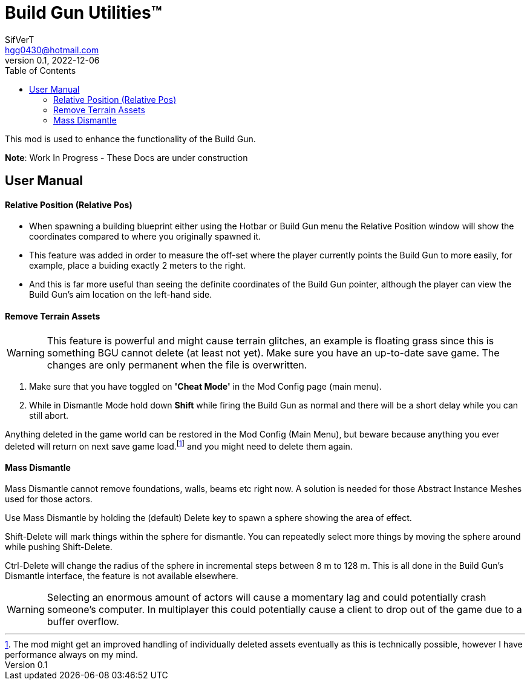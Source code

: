 = Build Gun Utilities(TM)
SifVerT <hgg0430@hotmail.com>
v0.1, 2022-12-06
:toc:

This mod is used to enhance the functionality of the Build Gun.

*Note*: Work In Progress - These Docs are under construction

== User Manual

==== Relative Position (Relative Pos)

- When spawning a building blueprint either using the Hotbar or Build Gun menu the Relative Position window will show the coordinates compared to where you originally spawned it.
- This feature was added in order to measure the off-set where the player currently points the Build Gun to more easily, for example, place a buiding exactly 2 meters to the right.
- And this is far more useful than seeing the definite coordinates of the Build Gun pointer, although the player can view the Build Gun's aim location on the left-hand side.

==== Remove Terrain Assets

WARNING: This feature is powerful and might cause terrain glitches, an example is floating grass since this is something BGU cannot delete (at least not yet). Make sure you have an up-to-date save game. The changes are only permanent when the file is overwritten.

. Make sure that you have toggled on *'Cheat Mode'* in the Mod Config page (main menu).
. While in Dismantle Mode hold down *Shift* while firing the Build Gun as normal and there will be a short delay while you can still abort.

Anything deleted in the game world can be restored in the Mod Config (Main Menu), but beware because anything you ever deleted will return on next save game load.footnote:[The mod might get an improved handling of individually deleted assets eventually as this is technically possible, however I have performance always on my mind.] and you might need to delete them again.

==== Mass Dismantle

Mass Dismantle cannot remove foundations, walls, beams etc right now. A solution is needed for those Abstract Instance Meshes used for those actors.

Use Mass Dismantle by holding the (default) Delete key to spawn a sphere showing the area of effect.

Shift-Delete will mark things within the sphere for dismantle. You can repeatedly select more things by moving the sphere around while pushing Shift-Delete.

Ctrl-Delete will change the radius of the sphere in incremental steps between 8 m to 128 m. This is all done in the Build Gun's Dismantle interface, the feature is not available elsewhere.

WARNING: Selecting an enormous amount of actors will cause a momentary lag and could potentially crash someone's computer. In multiplayer this could potentially cause a client to drop out of the game due to a buffer overflow.

